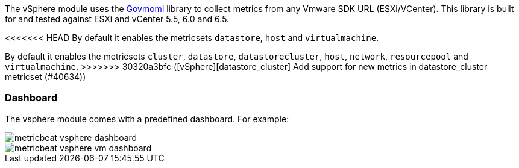 The vSphere module uses the https://github.com/vmware/govmomi[Govmomi] library to collect metrics from any Vmware SDK URL (ESXi/VCenter). This library is built for and tested against ESXi and vCenter 5.5, 6.0 and 6.5.

<<<<<<< HEAD
By default it enables the metricsets `datastore`, `host` and `virtualmachine`.
=======
By default it enables the metricsets `cluster`, `datastore`, `datastorecluster`, `host`, `network`, `resourcepool` and `virtualmachine`.
>>>>>>> 30320a3bfc ([vSphere][datastore_cluster] Add support for new metrics in datastore_cluster metricset (#40634))

[float]
=== Dashboard

The vsphere module comes with a predefined dashboard. For example:

image::./images/metricbeat_vsphere_dashboard.png[]
image::./images/metricbeat_vsphere_vm_dashboard.png[]
